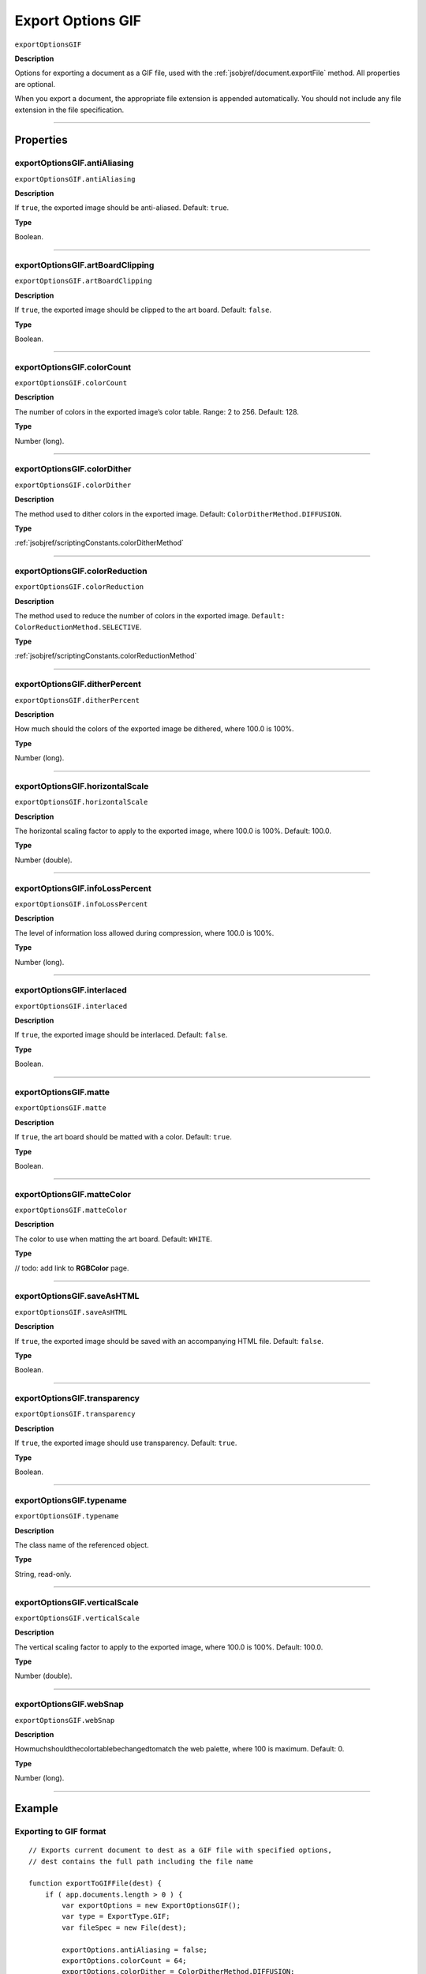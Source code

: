 .. _jsobjref/exportOptionsGIF:

Export Options GIF
################################################################################

``exportOptionsGIF``

**Description**

Options for exporting a document as a GIF file, used with the :ref:`jsobjref/document.exportFile` method. All properties are optional.

When you export a document, the appropriate file extension is appended automatically. You should not include any file extension in the file specification.

----

==========
Properties
==========

.. _jsobjref/exportOptionsGIF.antiAliasing:

exportOptionsGIF.antiAliasing
********************************************************************************

``exportOptionsGIF.antiAliasing``

**Description**

If ``true``, the exported image should be anti-aliased. Default: ``true``.

**Type**

Boolean.

----

.. _jsobjref/exportOptionsGIF.artBoardClipping:

exportOptionsGIF.artBoardClipping
********************************************************************************

``exportOptionsGIF.artBoardClipping``

**Description**

If ``true``, the exported image should be clipped to the art board. Default: ``false``.

**Type**

Boolean.

----

.. _jsobjref/exportOptionsGIF.colorCount:

exportOptionsGIF.colorCount
********************************************************************************

``exportOptionsGIF.colorCount``

**Description**

The number of colors in the exported image’s color table. Range: 2 to 256. Default: 128.

**Type**

Number (long).

----

.. _jsobjref/exportOptionsGIF.colorDither:

exportOptionsGIF.colorDither
********************************************************************************

``exportOptionsGIF.colorDither``

**Description**

The method used to dither colors in the exported image. Default: ``ColorDitherMethod.DIFFUSION``.

**Type**

:ref:`jsobjref/scriptingConstants.colorDitherMethod`

----

.. _jsobjref/exportOptionsGIF.colorReduction:

exportOptionsGIF.colorReduction
********************************************************************************

``exportOptionsGIF.colorReduction``

**Description**

The method used to reduce the number of colors in the exported image. ``Default: ColorReductionMethod.SELECTIVE``.

**Type**

:ref:`jsobjref/scriptingConstants.colorReductionMethod`

----

.. _jsobjref/exportOptionsGIF.ditherPercent:

exportOptionsGIF.ditherPercent
********************************************************************************

``exportOptionsGIF.ditherPercent``

**Description**

How much should the colors of the exported image be dithered, where 100.0 is 100%.

**Type**

Number (long).

----

.. _jsobjref/exportOptionsGIF.horizontalScale:

exportOptionsGIF.horizontalScale
********************************************************************************

``exportOptionsGIF.horizontalScale``

**Description**

The horizontal scaling factor to apply to the exported image, where 100.0 is 100%. Default: 100.0.

**Type**

Number (double).

----

.. _jsobjref/exportOptionsGIF.infoLossPercent:

exportOptionsGIF.infoLossPercent
********************************************************************************

``exportOptionsGIF.infoLossPercent``

**Description**

The level of information loss allowed during compression, where 100.0 is 100%.

**Type**

Number (long).

----

.. _jsobjref/exportOptionsGIF.interlaced:

exportOptionsGIF.interlaced
********************************************************************************

``exportOptionsGIF.interlaced``

**Description**

If ``true``, the exported image should be interlaced. Default: ``false``.

**Type**

Boolean.

----

.. _jsobjref/exportOptionsGIF.matte:

exportOptionsGIF.matte
********************************************************************************

``exportOptionsGIF.matte``

**Description**

If ``true``, the art board should be matted with a color. Default: ``true``.

**Type**

Boolean.

----

.. _jsobjref/exportOptionsGIF.matteColor:

exportOptionsGIF.matteColor
********************************************************************************

``exportOptionsGIF.matteColor``

**Description**

The color to use when matting the art board. Default: ``WHITE``.

**Type**

// todo: add link to **RGBColor** page.

----

.. _jsobjref/exportOptionsGIF.saveAsHTML:

exportOptionsGIF.saveAsHTML
********************************************************************************

``exportOptionsGIF.saveAsHTML``

**Description**

If ``true``, the exported image should be saved with an accompanying HTML file. Default: ``false``.

**Type**

Boolean.

----

.. _jsobjref/exportOptionsGIF.transparency:

exportOptionsGIF.transparency
********************************************************************************

``exportOptionsGIF.transparency``

**Description**

If ``true``, the exported image should use transparency. Default: ``true``.

**Type**

Boolean.

----

.. _jsobjref/exportOptionsGIF.typename:

exportOptionsGIF.typename
********************************************************************************

``exportOptionsGIF.typename``

**Description**

The class name of the referenced object.

**Type**

String, read-only.

----

.. _jsobjref/exportOptionsGIF.verticalScale:

exportOptionsGIF.verticalScale
********************************************************************************

``exportOptionsGIF.verticalScale``

**Description**

The vertical scaling factor to apply to the exported image, where 100.0 is 100%. Default: 100.0.

**Type**

Number (double).

----

.. _jsobjref/exportOptionsGIF.webSnap:

exportOptionsGIF.webSnap
********************************************************************************

``exportOptionsGIF.webSnap``

**Description**

Howmuchshouldthecolortablebechangedtomatch the web palette, where 100 is maximum. Default: 0.

**Type**

Number (long).

----

=======
Example
=======

Exporting to GIF format
********************************************************************************

::

    // Exports current document to dest as a GIF file with specified options,
    // dest contains the full path including the file name

    function exportToGIFFile(dest) {
        if ( app.documents.length > 0 ) {
            var exportOptions = new ExportOptionsGIF();
            var type = ExportType.GIF;
            var fileSpec = new File(dest);

            exportOptions.antiAliasing = false;
            exportOptions.colorCount = 64;
            exportOptions.colorDither = ColorDitherMethod.DIFFUSION;
            
            app.activeDocument.exportFile( fileSpec, type, exportOptions );
        }
    }